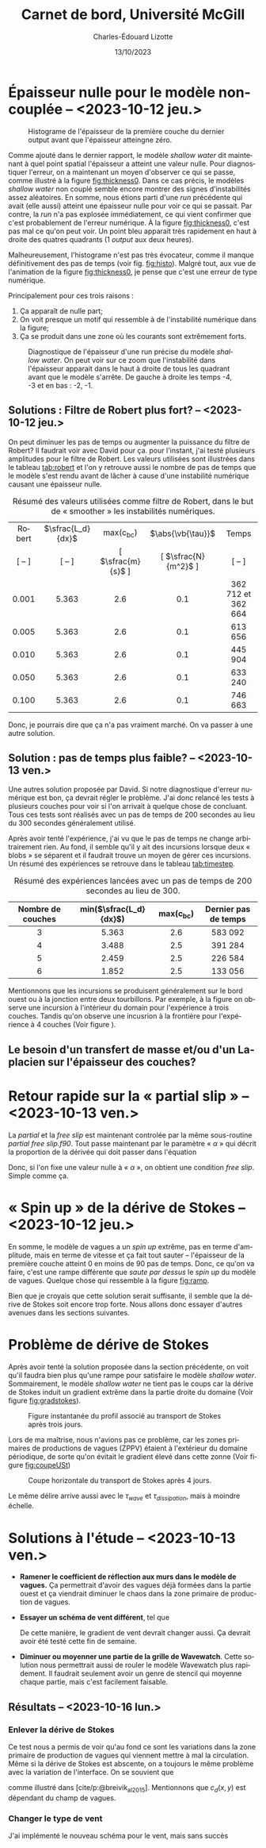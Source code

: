 #+title: Carnet de bord, Université McGill
#+author: Charles-Édouard Lizotte
#+date:13/10/2023
#+LATEX_CLASS: org-report
#+CITE_EXPORT: natbib
#+LANGUAGE: fr
#+BIBLIOGRAPHY: master-bibliography.bib
#+OPTIONS: toc:nil title:nil


\mytitlepage
\tableofcontents\newpage

* Épaisseur nulle pour le modèle non-couplée -- <2023-10-12 jeu.>

#+NAME: fig:histo
#+caption: Histograme de l'épaisseur de la première couche du dernier output avant que l'épaisseur atteingne zéro.
#+ATTR_LATEX: :float wrap :width 0.45\textwidth :placement [18]{l}{0.45\textwidth}\vspace{-\baselineskip} \centering
[[file:figures/debuggage/2023_10_08_thickness1_histo.png]]


Comme ajouté dans le dernier rapport, le modèle /shallow water/ dit maintenant à quel point spatial l'épaisseur a atteint une valeur nulle.
Pour diagnostiquer l'erreur, on a maintenant un moyen d'observer ce qui se passe, comme illustré à la figure [[fig:thickness0]].
Dans ce cas précis, le modèles /shallow water/ non couplé semble encore montrer des signes d'instabilités assez aléatoires.
En somme, nous étions parti d'une /run/ précédente qui avait (elle aussi) atteint une épaisseur nulle pour voir ce qui se passait.
Par contre, la /run/ n'a pas explosée immédiatement, ce qui vient confirmer que c'est probablement de l'erreur numérique.
À la figure [[fig:thickness0]], c'est pas mal ce qu'on peut voir.
Un point bleu apparait très rapidement en haut à droite des quatres quadrants (1 /output/ aux deux heures). \bigskip

Malheureusement, l'histograme n'est pas très évocateur, comme il manque définitivement des pas de temps (voir fig. [[fig:histo]]).
Malgré tout, aux vue de l'animation de la figure [[fig:thickness0]], je pense que c'est une erreur de type numérique.\bigskip

Principalement pour ces trois raisons : 
1) Ça apparaît de nulle part;
2) On voit presque un motif qui ressemble à de l'instabilité numérique dans la figure;
3) Ça se produit dans une zone où les courants sont extrêmement forts. 

   
#+NAME: fig:thickness0
#+CAPTION: Diagnostique de l'épaisseur d'une run précise du modèle /shallow water/. On peut voir sur ce zoom que l'instabilité dans l'épaisseur apparait dans le haut à droite de tous les quadrant avant que le modèle s'arrête. De gauche à droite les temps -4, -3 et en bas : -2, -1.
#+ATTR_LaTeX: :width 0.7\textwidth :placement [!htpb]
[[file:figures/debuggage/2023_10_08_thickness1_last4steps.png]]

** Solutions : Filtre de Robert plus fort? -- <2023-10-12 jeu.>
On peut diminuer les pas de temps ou augmenter la puissance du filtre de Robert?
Il faudrait voir avec David pour ça.
pour l'instant, j'ai testé plusieurs amplitudes pour le filtre de Robert.
Les valeurs utilisées sont illustrées dans le tableau [[tab:robert]] et l'on y retrouve aussi le nombre de pas de temps que le modèle s'est rendu avant de lâcher à cause d'une instabilité numérique causant une épaisseur nulle. 

#+NAME:tab:robert
#+CAPTION: Résumé des valeurs utilisées comme filtre de Robert, dans le but de « smoother » les instabilités numériques. 
|  <c>   |        <c>        |        <c>         |         <c>          |        <c>         |
|--------+-------------------+--------------------+----------------------+--------------------|
| Robert | $\sfrac{L_d}{dx}$ |    max(c_{bc})     |  $\abs{\vb{\tau}}$   |       Temps        |
| [ -- ] |      [ -- ]       | [ $\sfrac{m}{s}$ ] | [ $\sfrac{N}{m^2}$ ] |       [ -- ]       |
|--------+-------------------+--------------------+----------------------+--------------------|
|--------+-------------------+--------------------+----------------------+--------------------|
| 0.001  |       5.363       |        2.6         |         0.1          | 362 712 et 362 664 |
| 0.005  |       5.363       |        2.6         |         0.1          |      613 656       |
| 0.010  |       5.363       |        2.6         |         0.1          |      445 904       |
| 0.050  |       5.363       |        2.6         |         0.1          |      633 240       |
| 0.100  |       5.363       |        2.6         |         0.1          |      746 663       |
|--------+-------------------+--------------------+----------------------+--------------------|
|--------+-------------------+--------------------+----------------------+--------------------|

Donc, je pourrais dire que ça n'a pas vraiment marché.
On va passer à une autre solution.

** Solution : pas de temps plus faible? -- <2023-10-13 ven.>

Une autres solution proposée par David.
Si notre diagnostique d'erreur numérique est bon, ça devrait régler le problème.
J'ai donc relancé les tests à plusieurs couches pour voir si l'on arrivait à quelque chose de concluant.
Tous ces tests sont réalisés avec un pas de temps de 200 secondes au lieu du 300 secondes généralement utilisé.\bigskip

Après avoir tenté l'expérience, j'ai vu que le pas de temps ne change arbitrairement rien.
Au fond, il semble qu'il y ait des incursions lorsque deux « blobs » se séparent et il faudrait trouve un moyen de gérer ces incursions.
Un résumé des expériences se retrouve dans le tableau [[tab:timestep]].

#+NAME:tab:timestep
#+CAPTION: Résumé des expériences lancées avec un pas de temps de 200 secondes au lieu de 300.
|        <c>        |          <c>           |     <c>     |         <c>          |
|-------------------+------------------------+-------------+----------------------|
| Nombre de couches | min($\sfrac{L_d}{dx}$) | max(c_{bc}) | Dernier pas de temps |
|-------------------+------------------------+-------------+----------------------|
|-------------------+------------------------+-------------+----------------------|
|         3         |         5.363          |     2.6     |       583 092        |
|         4         |         3.488          |     2.5     |       391 284        |
|         5         |         2.459          |     2.5     |       226 584        |
|         6         |         1.852          |     2.5     |       133 056        |
|-------------------+------------------------+-------------+----------------------|

Mentionnons que les incursions se produisent généralement sur le bord ouest ou à la jonction entre deux tourbillons.
Par exemple, à la figure \ref{fig:thickness-close} on observe une incursion à l'intérieur du domain pour l'expérience à trois couches.
Tandis qu'on observe une incusrion à la frontière pour l'expérience à 4 couches (Voir figure \ref{fig:thickness-close2}).


\begin{figure}[!htpb]
\centering
\includegraphics[width=0.45\textwidth]{figures/debuggage/2023_10_16_thickness_closeup.png} \includegraphics[width=0.45\textwidth]{figures/debuggage/2023_10_16_thickness_histo2.png}
\caption{« Snapshot » de l'épaisseur de la couche supérieure en zoom sur la zone où cette dernière devient nulle. Et histograme de l'épaisseur de la première couche au même moment. Tirée de l'expérience à 4 couches.}
\label{fig:thickness-close}
\end{figure}

\begin{figure}[!htpb]
\centering
\includegraphics[width=0.45\textwidth]{figures/debuggage/2023_10_16_thickness_closeup2.png}
\includegraphics[width=0.45\textwidth]{figures/debuggage/2023_10_16_thickness_histo.png}
\caption{ « Snapshot » de l'épaisseur de la couche supérieure en zoom sur la zone où cette dernière devient nulle. Et histograme de l'épaisseur de la première couche au même moment. Tirée de l'expérience à 3 couches.}
\label{fig:thickness-close2}
\end{figure}

** Le besoin d'un transfert de masse et/ou d'un Laplacien sur l'épaisseur des couches?

* Retour rapide sur la « partial slip » -- <2023-10-13 ven.>
La /partial/ et la /free slip/ est maintenant controlée par la même sous-routine /partial free slip.f90/.
Tout passe maintenant par le paramètre « $\alpha$ » qui décrit la proportion de la dérivée qui doit passer dans l'équation
\begin{equation}
   \eval{\pdv{u}{y} - \alpha \cdot u = 0\hspace{0.2cm}}_{\pt\forall\pt y\pt \in\pt \qty{0,\pt L_y}}.
\end{equation}
Donc, si l'on fixe une valeur nulle à « $\alpha$ », on obtient une condition /free slip/.
Simple comme ça. 



* « Spin up » de la dérive de Stokes -- <2023-10-12 jeu.>

#+NAME: fig:ramp
#+CAPTION: Illustration conceptuelle de la rampe pour éviter le /spin up/ du modèle de vagues.
\begin{wrapfigure}[14]{r}{0.65\textwidth}
\vspace{-\baselineskip}
\begin{center}
\begin{tikzpicture}[scale=1.4]
   % Rectangles :
   \fill [BurntOrange!10] (0,0) rectangle (2,3) ;
   \fill [BurntOrange!18] (2,0) rectangle (4,3) ;
   \fill [BurntOrange!26] (4,0) rectangle (6,3) ;
   %
   \draw (1,2.75) node [] {Spin up};
   \draw (3,2.75) node [] {Ramp};
   \draw (5,2.75) node [] {Couplé};
   %
   \draw [->] (0,0) -- (6.25,0);
   \draw [->] (0,0) -- (0,3.25);
   \draw [dotted] (0,2.5) -- (6,2.5);
   \draw [thick, BurntOrange!50!red!90] (0,0.01) -- (2,0.01) -- (4,2.5) -- (6,2.5);
   \draw (0,2.5) node [left] {1};
   \draw (0,0) node [left] {0};
   \draw (0,1.25) node [rotate=90, above] {Rampe};
   \draw (2,0) node [below] {2 jours};
   \draw (4,0) node [below] {1 mois};
   \draw (6,0) node [below] {Temps};
\end{tikzpicture}
\end{center}
\end{wrapfigure}

En somme, le modèle de vagues a un /spin up/ extrême, pas en terme d'amplitude, mais en terme de vitesse et ça fait tout sauter -- l'épaisseur de la première couche atteint 0 en moins de 90 pas de temps.
Donc, ce qu'on va faire, c'est une rampe différente que /saute par dessus/ le /spin up/ du modèle de vagues.
Quelque chose qui ressemble à la figure [[fig:ramp]]. \bigskip

Bien que je croyais que cette solution serait suffisante, il semble que la dérive de Stokes soit encore trop forte.
Nous allons donc essayer d'autres avenues dans les sections suivantes. 

* Problème de dérive de Stokes
Après avoir tenté la solution proposée dans la section précédente, on voit qu'il faudra bien plus qu'une rampe pour satisfaire le modèle /shallow water/.
Sommairement, le modèle /shallow water/ ne tient pas le coups car la dérive de Stokes induit un gradient extrême dans la partie droite du domaine (Voir figure [[fig:gradstokes]]).

#+NAME: fig:gradstokes
#+CAPTION: Figure instantanée du profil associé au transport de Stokes après trois jours.
[[file:figures/debuggage/2023_10_13_UStokes.png]]

Lors de ma maîtrise, nous n'avions pas ce problème, car les zones primaires de productions de vagues (ZPPV) étaient à l'extérieur du domaine périodique, de sorte qu'on évitait le gradient élevé dans cette zonne (Voir figure [[fig:coupeUSt]])

#+NAME: fig:coupeUSt
#+CAPTION: Coupe horizontale du transport de Stokes après 4 jours.
#+ATTR_LaTeX: :width 0.5\textwidth :placement [!htpb]
[[file:figures/debuggage/2023_10_13_Stokes_coupe.png]]

Le même délire arrive aussi avec le $\tau_{wave}$ et $\tau_{dissipation}$, mais à moindre échelle.

* Solutions à l'étude -- <2023-10-13 ven.>

+ *Ramener le coefficient de réflection aux murs dans le modèle de vagues.*
  Ça permettrait d'avoir des vagues déjà formées dans la partie ouest et ça viendrait diminuer le chaos dans la zone primaire de production de vagues.\bigskip

+ *Essayer un schéma de vent différent*, tel que
  \begin{equation}
    \tau_{atm} = \qty(\frac{\tau_0}{2})\cdot \qty(1-\cos \frac{2\pi y}{L_y})\cdot \qty(\sin \frac{\pi x}{L_x} ).
  \end{equation}
  De cette manière, le gradient de vent devrait changer aussi.
  Ça devrait avoir été testé cette fin de semaine. 



+ *Diminuer ou moyenner une partie de la grille de Wavewatch*.
  Cette solution nous permettrait aussi de rouler le modèle Wavewatch plus rapidement.
  Il faudrait seulement avoir un genre de stencil qui moyenne chaque partie, mais c'est facilement faisable.

      
  #+NAME: fig:stencil
  #+caption: « Stencil » utilisé pour obtenir le champs aux plus grandes échelles.
  \begin{figure}[h!]
  \begin{center}
  \begin{tikzpicture}
  % Big grid
  \fill [blue!5] (0,0) rectangle (3,3);
  \fill [blue!5] (3,3) rectangle (6,6);
  % Grid
  \draw (0,0) rectangle (6,6) ;
  \draw [dotted] (0,0) grid (6,6) ;
  \draw [step=3.0] (0,0) grid (6,6) ;
  % Coordinates 
  \foreach \x in {1,2,3}
  \foreach \y in {1,2,3}
  {\draw (\x-0.5,\y-0.5) node [] {1,1};}
  %
  \foreach \x in {4,5,6}
  \foreach \y in {1,2,3}
  {\draw (\x-0.5,\y-0.5) node [] {2,1};}
  %
  \foreach \x in {1,2,3}
  \foreach \y in {4,5,6}
  {\draw (\x-0.5,\y-0.5) node [] {1,2};}
  %
  \foreach \x in {4,5,6}
  \foreach \y in {4,5,6}
  {\draw (\x-0.5,\y-0.5) node [] {2,2};}
  %
  \draw [red] (2,2) rectangle (5,5) ;
  \fill [red, opacity=0.3] (3,3) rectangle (4,4);
  \end{tikzpicture}
  \end{center}
  \end{figure}



  \newpage

** Résultats -- <2023-10-16 lun.>

*** Enlever la dérive de Stokes
Ce test nous a permis de voir qu'au fond ce sont les variations dans la zone primaire de production de vagues qui viennent mettre à mal la circulation.
Même si la dérive de Stokes est abscente, on a toujours le même problème avec la variation de l'interface.
On se souvient que
\begin{align}
   && \boldsymbol{\tau}_{oc} = \underbrace{\rho_{atm} |\uu_*|\uu_*\tall}_\text{F. velocity} \ - \underbrace{\qty(\boldsymbol{\tau}_{in} - \boldsymbol{\tau}_{ds})\tall}_\text{Champ de vagues} && \text{où} && \uu_* \equiv c_d(x,y)\cdot\uu_{10} &&
\end{align}
comme illustré dans [cite/p:@breivik_al_2015].
Mentionnons que $c_d(x,y)$ est dépendant du champ de vagues. 
[[file:figures/debuggage/2023_10_16_nostokes_tauoc.png]]

*** Changer le type de vent
J'ai implémenté le nouveau schéma pour le vent, mais sans succès

[[file:figures/debuggage/2023_10_16_ramp_tauETUstokes.png]]



#+print_bibliography: 
